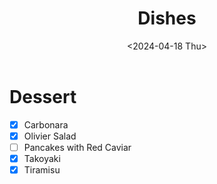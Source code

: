 #+title: Dishes
#+description: The list of dishes to cook
#+date: <2024-04-18 Thu>

* Dessert
- [X] Carbonara
- [X] Olivier Salad
- [ ] Pancakes with Red Caviar
- [X] Takoyaki
- [X] Tiramisu
